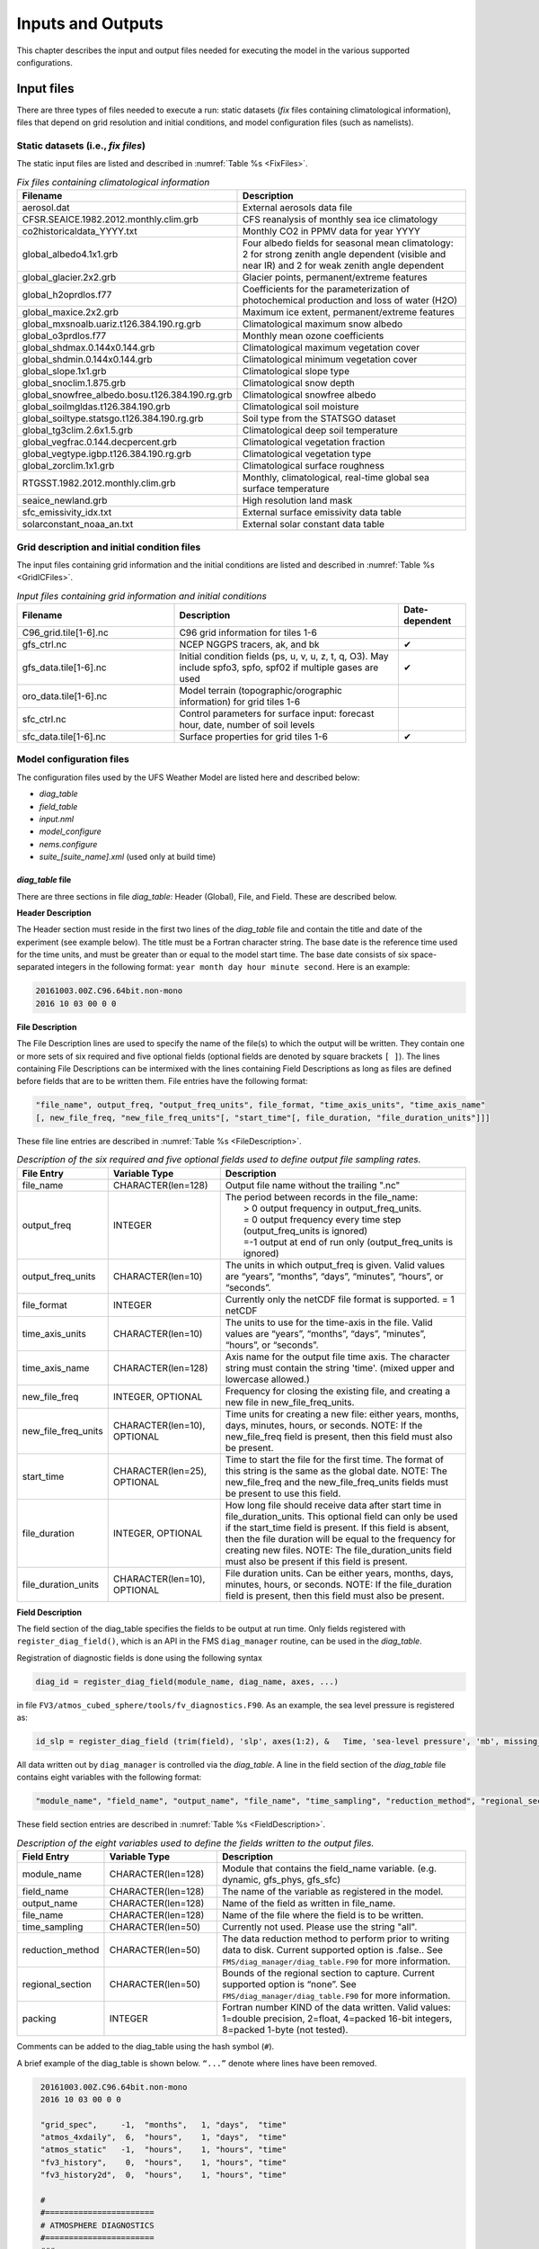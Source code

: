 .. _InputsOutputs:
  
*************************
Inputs and Outputs
*************************

This chapter describes the input and output files needed for executing the model in the various supported configurations. 

=============
Input files
=============

There are three types of files needed to execute a run: static datasets (*fix* files containing climatological
information), files that depend on grid resolution and initial conditions, and model configuration files (such as namelists).

------------------------------------
Static datasets (i.e., *fix files*)
------------------------------------
The static input files are listed and described in :numref:`Table %s <FixFiles>`.

.. _FixFiles:

.. list-table:: *Fix files containing climatological information*
   :widths: 40 50
   :header-rows: 1

   * - Filename
     - Description
   * - aerosol.dat
     - External aerosols data file
   * - CFSR.SEAICE.1982.2012.monthly.clim.grb
     - CFS reanalysis of monthly sea ice climatology
   * - co2historicaldata_YYYY.txt
     - Monthly CO2 in PPMV data for year YYYY
   * - global_albedo4.1x1.grb
     - Four albedo fields for seasonal mean climatology: 2 for strong zenith angle dependent (visible and near IR)
       and 2 for weak zenith angle dependent
   * - global_glacier.2x2.grb
     - Glacier points, permanent/extreme features
   * - global_h2oprdlos.f77
     - Coefficients for the parameterization of photochemical production and loss of water (H2O)
   * - global_maxice.2x2.grb
     - Maximum ice extent, permanent/extreme features
   * - global_mxsnoalb.uariz.t126.384.190.rg.grb
     - Climatological maximum snow albedo
   * - global_o3prdlos.f77
     - Monthly mean ozone coefficients 
   * - global_shdmax.0.144x0.144.grb
     - Climatological maximum vegetation cover
   * - global_shdmin.0.144x0.144.grb
     - Climatological minimum vegetation cover
   * - global_slope.1x1.grb
     - Climatological slope type
   * - global_snoclim.1.875.grb
     - Climatological snow depth
   * - global_snowfree_albedo.bosu.t126.384.190.rg.grb
     - Climatological snowfree albedo
   * - global_soilmgldas.t126.384.190.grb
     - Climatological soil moisture
   * - global_soiltype.statsgo.t126.384.190.rg.grb
     - Soil type from the STATSGO dataset
   * - global_tg3clim.2.6x1.5.grb
     - Climatological deep soil temperature
   * - global_vegfrac.0.144.decpercent.grb
     - Climatological vegetation fraction
   * - global_vegtype.igbp.t126.384.190.rg.grb
     - Climatological vegetation type
   * - global_zorclim.1x1.grb
     - Climatological surface roughness
   * - RTGSST.1982.2012.monthly.clim.grb
     - Monthly, climatological, real-time global sea surface temperature
   * - seaice_newland.grb
     - High resolution land mask
   * - sfc_emissivity_idx.txt
     - External surface emissivity data table
   * - solarconstant_noaa_an.txt
     - External solar constant data table

---------------------------------------------
Grid description and initial condition files
---------------------------------------------
The input files containing grid information and the initial conditions are listed and described in :numref:`Table %s <GridICFiles>`.

.. _GridICFiles:

.. list-table:: *Input files containing grid information and initial conditions*
   :widths: 35 50 15
   :header-rows: 1

   * - Filename
     - Description
     - Date-dependent
   * - C96_grid.tile[1-6].nc
     - C96 grid information for tiles 1-6
     - 
   * - gfs_ctrl.nc
     - NCEP NGGPS tracers, ak, and bk
     - ✔
   * - gfs_data.tile[1-6].nc
     - Initial condition fields (ps, u, v, u, z, t, q, O3). May include spfo3, spfo, spf02 if multiple gases are used
     - ✔
   * - oro_data.tile[1-6].nc
     - Model terrain (topographic/orographic information) for grid tiles 1-6
     - 
   * - sfc_ctrl.nc
     - Control parameters for surface input: forecast hour, date, number of soil levels
     -
   * - sfc_data.tile[1-6].nc
     - Surface properties for grid tiles 1-6
     - ✔

------------------------------------
Model configuration files
------------------------------------
The configuration files used by the UFS Weather Model are listed here and described below:

- *diag_table*
- *field_table*
- *input.nml*
- *model_configure*
- *nems.configure*
- *suite_[suite_name].xml* (used only at build time)


*diag_table* file
------------------------------------
There are three sections in file *diag_table*: Header (Global), File, and Field. These are described below.

**Header Description**

The Header section must reside in the first two lines of the *diag_table* file and contain the title and date
of the experiment (see example below).  The title must be a Fortran character string. The base date is the
reference time used for the time units, and must be greater than or equal to the model start time. The base date
consists of six space-separated integers in the following format:  ``year month day hour minute second``.  Here is an example:

.. code-block:: console

   20161003.00Z.C96.64bit.non-mono
   2016 10 03 00 0 0

**File Description**

The File Description lines are used to specify the name of the file(s) to which the output will be written. They
contain one or more sets of six required and five optional fields (optional fields are denoted by square brackets
``[ ]``).  The lines containing File Descriptions can be intermixed with the lines containing Field Descriptions as
long as files are defined before fields that are to be written them.  File entries have the following format:
 
.. code-block:: console

   "file_name", output_freq, "output_freq_units", file_format, "time_axis_units", "time_axis_name"
   [, new_file_freq, "new_file_freq_units"[, "start_time"[, file_duration, "file_duration_units"]]]

These file line entries are described in :numref:`Table %s <FileDescription>`.

.. _FileDescription:

.. list-table:: *Description of the six required and five optional fields used to define output file sampling rates.*
   :widths: 20 25 55
   :header-rows: 1

   * - File Entry
     - Variable Type
     - Description
   * - file_name
     - CHARACTER(len=128)
     - Output file name without the trailing ".nc"
   * - output_freq
     - INTEGER
     - | The period between records in the file_name:
       |  > 0  output frequency in output_freq_units.
       |  = 0  output frequency every time step (output_freq_units is ignored)
       |  =-1  output at end of run only (output_freq_units is ignored)
   * - output_freq_units
     - CHARACTER(len=10)
     - The units in which output_freq is given.  Valid values are “years”, “months”, “days”, “minutes”, “hours”, or “seconds”.
   * - file_format
     - INTEGER
     - Currently only the netCDF file format is supported.  = 1  netCDF
   * - time_axis_units
     - CHARACTER(len=10)
     - The units to use for the time-axis in the file.  Valid values are “years”, “months”, “days”, “minutes”, “hours”,
       or “seconds”.
   * - time_axis_name
     - CHARACTER(len=128)
     - Axis name for the output file time axis.  The character string must contain the string 'time'.
       (mixed upper and lowercase allowed.)
   * - new_file_freq
     - INTEGER, OPTIONAL
     - Frequency for closing the existing file, and creating a new file in new_file_freq_units.
   * - new_file_freq_units
     - CHARACTER(len=10), OPTIONAL
     - Time units for creating a new file:  either years, months, days, minutes, hours, or seconds.
       NOTE: If the new_file_freq field is present, then this field must also be present.
   * - start_time
     - CHARACTER(len=25), OPTIONAL
     - Time to start the file for the first time.  The format of this string is the same as the global date.    
       NOTE: The new_file_freq and the new_file_freq_units fields must be present to use this field.
   * - file_duration
     - INTEGER, OPTIONAL
     - How long file should receive data after start time in file_duration_units.  This optional field can only be
       used if the start_time field is present.  If this field is absent, then the file duration will be equal to the
       frequency for creating new files.  NOTE: The file_duration_units field must also be present if this field is present.
   * - file_duration_units
     - CHARACTER(len=10), OPTIONAL
     - File duration units. Can be either years, months, days, minutes, hours, or seconds.  NOTE: If the file_duration field
       is present, then this field must also be present.

**Field Description**

The field section of the diag_table specifies the fields to be output at run time.  Only fields registered
with ``register_diag_field()``, which is an API in the FMS ``diag_manager`` routine, can be used in the *diag_table*.
 
Registration of diagnostic fields is done using the following syntax 

.. code-block:: console

   diag_id = register_diag_field(module_name, diag_name, axes, ...)
 
in file ``FV3/atmos_cubed_sphere/tools/fv_diagnostics.F90``.  As an example, the sea level pressure is registered as:
 
.. code-block:: console

   id_slp = register_diag_field (trim(field), 'slp', axes(1:2), &   Time, 'sea-level pressure', 'mb', missing_value=missing_value, range=slprange )
 
All data written out by ``diag_manager`` is controlled via the *diag_table*.  A line in the field section of the
*diag_table* file contains eight variables with the following format:
 
.. code-block:: console

   "module_name", "field_name", "output_name", "file_name", "time_sampling", "reduction_method", "regional_section", packing
 
These field section entries are described in :numref:`Table %s <FieldDescription>`.

.. _FieldDescription:

.. list-table:: *Description of the eight variables used to define the fields written to the output files.*
   :widths: 16 24 55
   :header-rows: 1

   * - Field Entry
     - Variable Type
     - Description
   * - module_name
     - CHARACTER(len=128)
     - Module that contains the field_name variable.  (e.g. dynamic, gfs_phys, gfs_sfc)
   * - field_name
     - CHARACTER(len=128)
     - The name of the variable as registered in the model.
   * - output_name
     - CHARACTER(len=128)
     - Name of the field as written in file_name.
   * - file_name
     - CHARACTER(len=128)
     - Name of the file where the field is to be written.
   * - time_sampling
     - CHARACTER(len=50)
     - Currently not used.  Please use the string "all".
   * - reduction_method
     - CHARACTER(len=50)
     - The data reduction method to perform prior to writing data to disk.  Current supported option is .false..  See ``FMS/diag_manager/diag_table.F90`` for more information.
   * - regional_section
     - CHARACTER(len=50)
     - Bounds of the regional section to capture. Current supported option is “none”. See ``FMS/diag_manager/diag_table.F90`` for more information. 
   * - packing
     - INTEGER
     - Fortran number KIND of the data written.  Valid values:  1=double precision, 2=float, 4=packed 16-bit integers, 8=packed 1-byte (not tested).

Comments can be added to the diag_table using the hash symbol (``#``).
 
A brief example of the diag_table is shown below.  ``“...”`` denote where lines have been removed.

.. code-block:: console

   20161003.00Z.C96.64bit.non-mono
   2016 10 03 00 0 0
 
   "grid_spec",     -1,  "months",   1, "days",  "time"
   "atmos_4xdaily",  6,  "hours",    1, "days",  "time"
   "atmos_static"   -1,  "hours",    1, "hours", "time"
   "fv3_history",    0,  "hours",    1, "hours", "time"
   "fv3_history2d",  0,  "hours",    1, "hours", "time"
 
   #
   #=======================
   # ATMOSPHERE DIAGNOSTICS
   #=======================
   ###
   # grid_spec
   ###
    "dynamics", "grid_lon",  "grid_lon",  "grid_spec", "all", .false.,  "none", 2,
    "dynamics", "grid_lat",  "grid_lat",  "grid_spec", "all", .false.,  "none", 2,
    "dynamics", "grid_lont", "grid_lont", "grid_spec", "all", .false.,  "none", 2,
    "dynamics", "grid_latt", "grid_latt", "grid_spec", "all", .false.,  "none", 2,
    "dynamics", "area",      "area",      "grid_spec", "all", .false.,  "none", 2,
   ###
   # 4x daily output
   ###
    "dynamics",  "slp",       "slp",      "atmos_4xdaily", "all", .false.,  "none", 2
    "dynamics",  "vort850",   "vort850",  "atmos_4xdaily", "all", .false.,  "none", 2
    "dynamics",  "vort200",   "vort200",  "atmos_4xdaily", "all", .false.,  "none", 2
    "dynamics",  "us",        "us",       "atmos_4xdaily", "all", .false.,  "none", 2
    "dynamics",  "u1000",     "u1000",    "atmos_4xdaily", "all", .false.,  "none", 2
    "dynamics",  "u850",      "u850",     "atmos_4xdaily", "all", .false.,  "none", 2
    "dynamics",  "u700",      "u700",     "atmos_4xdaily", "all", .false.,  "none", 2
    "dynamics",  "u500",      "u500",     "atmos_4xdaily", "all", .false.,  "none", 2
    "dynamics",  "u200",      "u200",     "atmos_4xdaily", "all", .false.,  "none", 2
    "dynamics",  "u100",      "u100",     "atmos_4xdaily", "all", .false.,  "none", 2
    "dynamics",  "u50",       "u50",      "atmos_4xdaily", "all", .false.,  "none", 2
    "dynamics",  "u10",       "u10",      "atmos_4xdaily", "all", .false.,  "none", 2

   ...
   ###
   # gfs static data
   ###
    "dynamics",  "pk",        "pk",       "atmos_static",  "all", .false.,  "none", 2
    "dynamics",  "bk",        "bk",       "atmos_static",  "all", .false.,  "none", 2
    "dynamics",  "hyam",     "hyam",      "atmos_static",  "all", .false.,  "none", 2
    "dynamics",  "hybm",     "hybm",       "atmos_static",  "all", .false.,  "none", 2
    "dynamics",  "zsurf",    "zsurf",      "atmos_static",  "all", .false.,  "none", 2
   ###
   # FV3 variables needed for NGGPS evaluation
   ###
   "gfs_dyn",    "ucomp",      "ugrd",     "fv3_history",    "all",  .false.,  "none",  2
   "gfs_dyn",    "vcomp",      "vgrd",     "fv3_history",    "all",  .false.,  "none",  2
   "gfs_dyn",    "sphum",      "spfh",     "fv3_history",    "all",  .false.,  "none",  2
   "gfs_dyn",    "temp",       "tmp",      "fv3_history",    "all",  .false.,  "none",  2
   ...
   "gfs_phys",  "ALBDO_ave",    "albdo_ave", "fv3_history2d", "all", .false., "none",  2
   "gfs_phys",  "cnvprcp_ave",  "cprat_ave", "fv3_history2d", "all", .false., "none",  2
   "gfs_phys",  "cnvprcpb_ave", "cpratb_ave","fv3_history2d", "all", .false., "none",  2
   "gfs_phys",  "totprcp_ave",  "prate_ave", "fv3_history2d", "all", .false., "none",  2
   ...
   "gfs_sfc",   "crain",   "crain",    "fv3_history2d",  "all",  .false.,  "none",  2
   "gfs_sfc",   "tprcp",   "tprcp",    "fv3_history2d",  "all",  .false.,  "none",  2
   "gfs_sfc",   "hgtsfc",  "orog",     "fv3_history2d",  "all",  .false.,  "none",  2
   "gfs_sfc",   "weasd",   "weasd",    "fv3_history2d",  "all",  .false.,  "none",  2
   "gfs_sfc",   "f10m",    "f10m",     "fv3_history2d",  "all",  .false.,  "none",  2
  ...

More information on the content of this file can be found in ``FMS/diag_manager/diag_table.F90``.  

.. note:: None of the lines in the *diag_table* can span multiple lines.

*field_table* file
------------------------------------
The FMS field and tracer managers are used to manage tracers and specify tracer options.  All tracers
advected by the model must be registered in an ASCII table called *field_table*.  The field table consists
of entries in the following format:
 
The first line of an entry should consist of three quoted strings:
 - The first quoted string will tell the field manager what type of field it is. The string ``“TRACER”`` is used to
   declare a field entry. 
 - The second quoted string will tell the field manager which model the field is being applied to.  The supported
   type at present is ``“atmos_mod”`` for the atmosphere model. 
 - The third quoted string should be a unique tracer name that the model will recognize.
 
The second and following lines are called ``methods``.  These lines can consist of two or three quoted strings.
The first string will be an identifier that the querying module will ask for. The second string will be a name
that the querying module can use to set up values for the module. The third string, if present, can supply
parameters to the calling module that can be parsed and used to further modify values. 
 
An entry is ended with a  forward slash (/) as the final character in a row.  Comments can be inserted in the field table by having a hash symbol (#) as the first character in the line.
 
Below is an example of a field table entry for the tracer called ``“sphum”``:

.. code-block:: console

   # added by FRE: sphum must be present in atmos
   # specific humidity for moist runs
    "TRACER", "atmos_mod", "sphum"
              "longname",     "specific humidity"
              "units",        "kg/kg"
              "profile_type", "fixed", "surface_value=3.e-6" /

In this case, methods applied to this tracer include setting the long name to "specific humidity", the units
to "kg/kg". Finally a field named "profile_type" will be given a child field called "fixed", and that field
will be given a field called "surface_value" with a real value of 3.E-6.  The “profile_type” options are listed
in :numref:`Table %s <TracerTable>`.  If the profile type is “fixed” then the tracer field values are set equal
to the surface value.  If the profile type is “profile” then the top/bottom of model and surface values are read
and an exponential profile is calculated, with the profile being dependent on the number of levels in the component model. 

.. _TracerTable:

.. list-table:: *Tracer profile setup from FMS/tracer_manager/tracer_manager.F90.*
   :widths: 20 25 55
   :header-rows: 1

   * - Method Type
     - Method Name
     - Method Control
   * - profile_type
     - fixed
     - surface_value = X
   * - profile_type
     - profile
     - surface_value = X, top_value = Y (atmosphere)

For the case of
 
.. code-block:: console

   "profile_type","profile","surface_value = 1e-12, top_value = 1e-15"
  
in a 15 layer model this would return values of surf_value = 1e-12 and multiplier = 0.6309573,  i.e 1e-15 = 1e-12*(0.6309573^15).

A ``method`` is a way to allow a component module to alter the parameters it needs for various tracers. In essence,
this is a way to modify a default value. A namelist can supply default parameters for all tracers and a method, as
supplied through the field table, will allow the user to modify the default parameters on an individual tracer basis.
The lines in this file can be coded quite flexibly. Due to this flexibility, a number of restrictions are required.
See ``FMS/field_manager/field_manager.F90`` for more information.

*input.nml* file
------------------------------------

The atmosphere model reads many parameters from a Fortran namelist file, named *input.nml*.  This file contains 
several Fortran namelist records, some of which are always required, others of which are only used when selected
physics options are chosen.

The following link describes the various physics-related namelist records:

https://dtcenter.org/GMTB/UFS/sci_doc/CCPPsuite_nml_desp.html

The following link describes the stochastic physics namelist records

https://stochastic-physics.readthedocs.io/en/ufs_public_release/namelist_options.html

The following link describes some of the other namelist records (dynamics, grid, etc):

https://www.gfdl.noaa.gov/wp-content/uploads/2017/09/fv3_namelist_Feb2017.pdf

The namelist section relating to the FMS diagnostic manager is described in the last section of this chapter.

*model_configure* file
------------------------------------

This file contains settings and configurations for the NUOPC/ESMF main component, including the simulation
start time, the processor layout/configuration, and the I/O selections.  :numref:`Table %s <ModelConfigParams>`
shows the following parameters that can be set in *model_configure* at run-time.

.. _ModelConfigParams:

.. list-table:: *Parameters that can be set in model_configure at run-time.*
   :widths: 20 30 15 20
   :header-rows: 1

   * - Parameter
     - Meaning
     - Type
     - Default Value
   * - print_esmf
     - flag for ESMF PET files
     - logical
     - .true.
   * - PE_MEMBER01
     - total number of tasks for ensemble number 1
     - integer
     - 150 (for c96 with quilt)
   * - start_year
     - start year of model integration
     - integer
     - 2019
   * - start_month
     - start month of model integration
     - integer
     - 09
   * - start_day
     - start day of model integration
     - integer
     - 12
   * - start_hour  
     - start hour of model integration 
     - integer 
     - 00
   * - start_minute
     - start minute of model integration
     - integer
     - 0
   * - start_second
     - start second of model integration
     - integer 
     - 0
   * - nhours_fcst
     - total forecast length
     - integer
     - 48
   * - dt_atmos
     - atmosphere time step in second
     - integer
     - 1800 (for C96)
   * - output_1st_tstep_rst
     - output first time step history file after restart
     - logical
     - .false.
   * - memuse_verbose
     - flag for printing out memory usage
     - logical
     - .false.
   * - atmos_nthreads
     - number of threads for atmosphere
     - integer
     - 4
   * - restart_interval
     - frequency to output restart file 
     - integer
     - 0 (write restart file at the end of integration)
   * - quilting 
     - flag to turn on quilt
     - logical
     - .true.
   * - write_groups
     - total number of groups
     - integer
     - 2
   * - write_tasks_per_group
     - total number of write tasks in each write group
     - integer
     - 6
   * - output_history
     - flag to output history files
     - logical
     - .true.
   * - num_files 
     - number of output files 
     - integer
     - 2
   * - filename_base
     - file name base for the output files 
     - character(255)  
     - 'atm' 'sfc'
   * - output_grid 
     - output grid 
     - character(255)
     - gaussian_grid
   * - output_file
     - output file format
     - character(255)
     - nemsio
   * - imo
     - i-dimension for output grid 
     - integer
     - 384
   * - jmo
     - j-dimension for output grid
     - integer
     - 190
   * - nfhout
     - history file output frequency 
     - integer
     - 3
   * - nfhmax_hf
     - forecast length of high history file
     - integer
     - 0 (0:no high frequency output)
   * - nfhout_hf
     - high history file output frequency
     - integer
     - 1
   * - nsout
     - output frequency of number of time step
     - integer
     - -1 (negative: turn off the option, 1: output history file at every time step)

:numref:`Table %s <ModelConfigParamsNotChanged>` shows the following parameters in *model_configure* that
are not usually changed.

.. _ModelConfigParamsNotChanged:

.. list-table:: *Parameters that are not usually changed in model_configure at run-time.*
   :widths: 20 30 15 20
   :header-rows: 1

   * - Parameter
     - Meaning
     - Type
     - Default Value
   * - total_member
     - total number of ensemble member
     - integer
     - 1
   * - RUN_CONTINUE
     - Flag for more than one NEMS run 
     - logical 
     - .false.
   * - ENS_SPS
     - flag for the ensemble stochastic coupling flag 
     - logical
     - .false.
   * - calendar
     - type of calendar year
     - character(*)
     - 'gregorian'
   * - fhrot
     - forecast hour at restart for nems/earth grid component clock in coupled model
     - integer
     - 0
   * - cpl
     - flag for coupling with MOM6/CICE5
     - logical
     - .false.
   * - write_dopost
     - flag to do post on write grid component 
     - logical
     - .false.
   * - ideflate
     - lossless compression level 
     - integer
     - 1 (0:no compression, range 1-9)
   * - nbits
     - lossy compression level
     - integer
     - 14 (0: lossless, range 1-32)
   * - write_nemsioflip
     - flag to flip the vertical level for nemsio file
     - logical
     - .true.
   * - write_fsyncflag
     - flag to check if a file is synced to disk
     - logical
     - .true.
   * - iau_offset
     - IAU offset lengdth 
     - integer
     - 0

*nems.configure* file
------------------------------------
This file contains information about the various NEMS components and their run sequence. In the current release,
this is an atmosphere-only model, so this file is simple and does not need to be changed.  A sample of the file contents is below:

.. code-block:: console

  EARTH_component_list: ATM
  ATM_model:            fv3
  runSeq::
    ATM
  ::

*The SDF (Suite Definition File) file*
---------------------------------------
There are two SDFs currently supported: *suite_FV3_GFS_v15p2.xml* and *suite_FV3_GFS_v16beta.xml*.

=============
Output files
=============

The following files are output when running *fv3.exe* in the default configuration (six files of each kind,
corresponding to the six tiles of the model grid):

- *atmos_4xdaily.tile[1-6].nc*
- *atmos_static.tile[1-6].nc*
- *sfcfHHH.nc*
- *atmfHHH.nc*
- *grid_spec.tile[1-6].nc*

Note that the sfcf* and atmf* files are not output on the 6 tiles, but instead as a single global gaussian grid file.  The specifications of the output files (type, projection, etc) may be overridden in the *model_configure* input file.

Standard output files are *logf???*, and out and err as specified by the job submission. ESMF may also produce log
files (controlled by variable print_esmf in the *model_configure* file), called *PET???.ESMF_LogFile*.

==============================================================
Additional Information about the FMS Diagnostic Manager
==============================================================

The UFS Weather Model output is managed through the FMS (Flexible Modeling System) diagnostic manager (``FMS/diag_manager``)
and is configured using the *diag_table* file. Data can be written at any number of sampling and/or averaging intervals
specified at run-time.  More information about the FMS diagnostic manager can be found at: 
https://data1.gfdl.noaa.gov/summer-school/Lectures/July16/03_Seth1_DiagManager.pdf

------------------------------
Diagnostic Manager namelist
------------------------------
The ``diag_manager_nml`` namelist contains values to control the behavior of the diagnostic manager.   Some
of the more common namelist options are described in :numref:`Table %s <DiagManager>`.  See 
``FMS/diag_manager/diag_manager.F90`` for the complete list.

.. _DiagManager:

.. list-table:: *Namelist variables used to control the behavior of the diagnostic manager.*
   :widths: 15 10 30 10
   :header-rows: 1

   * - Namelist variable
     - Type
     - Description
     - Default value
   * - max_files
     - INTEGER
     - Maximum number of files allowed in diag_table
     - 31
   * - max_output_fields
     - INTEGER
     - Maximum number of output fields allowed in diag_table
     - 300
   * - max_input_fields
     - INTEGER
     - Maximum number of registered fields allowed
     - 300
   * - prepend_date
     - LOGICAL
     - Prepend the file start date to the output file.  .TRUE. is only supported if the diag_manager_init routine is called with the optional time_init parameter.
     - .TRUE.
   * - do_diag_field_log
     - LOGICAL
     - Write out all registered fields to a log file
     - .FALSE.
   * - use_cmor
     - LOGICAL
     - Override the missing_value to the CMOR value of -1.0e20
     - .FALSE.
   * - issue_oor_warnings
     - LOGICAL
     - Issue a warning if a value passed to diag_manager is outside the given range
     - .TRUE.
   * - oor_warnings_fatal
     - LOGICAL
     - Treat out-of-range errors as FATAL
     - .FALSE.
   * - debug_diag_manager
     - LOGICAL
     - Check if the diag table is set up correctly
     - .FALSE.

This release of the UFS Weather Model uses the following namelist:

.. code-block:: console

   &diag_manager_nml
     prepend_date = .false.
   /

